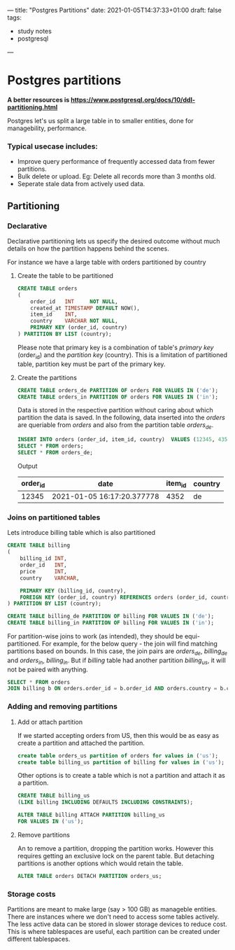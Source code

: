 ---
title: "Postgres Partitions"
date: 2021-01-05T14:37:33+01:00
draft: false
tags:
- study notes
- postgresql
---

* Postgres partitions

  *A better resources is [[https://www.postgresql.org/docs/10/ddl-partitioning.html]]*

  Postgres let's us split a large table in to smaller entities, done for managebility, performance. 
  
*** Typical usecase includes:
  - Improve query performance of frequently accessed data from fewer partitions. 
  - Bulk delete or upload. Eg: Delete all records more than 3 months old.
  - Seperate stale data from actively used data.

** Partitioning 
*** Declarative
    
    Declarative partitioning lets us specify the desired outcome without much details on how the partition happens behind the scenes. 
    
    For instance we have a large table with orders partitioned by country

***** Create the table to be partitioned
    #+BEGIN_SRC sql
    CREATE TABLE orders
    (
        order_id   INT     NOT NULL,
        created_at TIMESTAMP DEFAULT NOW(),
        item_id    INT,
        country    VARCHAR NOT NULL,
        PRIMARY KEY (order_id, country)
    ) PARTITION BY LIST (country);
    #+END_SRC

    Please note that primary key is a combination of table's /primary
    key/ (order_id) and the /partition key/ (country). This is a
    limitation of partitioned table, partition key must be part of the
    primary key.

***** Create the partitions

    #+BEGIN_SRC sql
    CREATE TABLE orders_de PARTITION OF orders FOR VALUES IN ('de');
    CREATE TABLE orders_in PARTITION OF orders FOR VALUES IN ('in');
    #+END_SRC
    
    Data is stored in the respective partition without caring about
    which partition the data is saved. In the following, data inserted
    into the /orders/ are queriable from /orders/ and also from the
    partition table /orders_de/.

    #+BEGIN_SRC sql
    INSERT INTO orders (order_id, item_id, country)  VALUES (12345, 4352, 'de');
    SELECT * FROM orders;
    SELECT * FROM orders_de;
    #+END_SRC
    
    Output

    |order_id|date                          |item_id|country|
    |--------|------------------------------|-------|-------|
    | 12345  |  2021-01-05 16:17:20.377778  | 4352  |  de   |


*** Joins on partitioned tables

    Lets introduce billing table which is also partitioned

    #+BEGIN_SRC sql
    CREATE TABLE billing
    (
        billing_id INT,
        order_id   INT,
        price      INT,
        country    VARCHAR,

        PRIMARY KEY (billing_id, country),
        FOREIGN KEY (order_id, country) REFERENCES orders (order_id, country)
    ) PARTITION BY LIST (country);

    CREATE TABLE billing_de PARTITION OF billing FOR VALUES IN ('de');
    CREATE TABLE billing_in PARTITION OF billing FOR VALUES IN ('in');
    #+END_SRC

    

    For partition-wise joins to work (as intended), they should be
    equi-partitioned. For example, for the below query - the join will
    find matching partitions based on bounds. In this case, the join
    pairs are /orders_de/, /billing_de/ and /orders_in/, /billing_in/.
    But if /billing/ table had another partition /billing_us/, it will
    not be paired with anything.


    #+BEGIN_SRC sql
    SELECT * FROM orders
    JOIN billing b ON orders.order_id = b.order_id AND orders.country = b.country;
    #+END_SRC
    
*** Adding and removing partitions 
    
**** Add or attach partition
    If we started accepting orders from US, then this would be as easy as create a partition and attached the partition.

    #+BEGIN_SRC sql
    create table orders_us partition of orders for values in ('us');
    create table billing_us partition of billing for values in ('us');
    #+END_SRC
    
    Other options is to create a table which is not a partition and attach it as a partition.

    #+BEGIN_SRC sql
    CREATE TABLE billing_us
    (LIKE billing INCLUDING DEFAULTS INCLUDING CONSTRAINTS);

    ALTER TABLE billing ATTACH PARTITION billing_us
    FOR VALUES IN ('us');
    #+END_SRC

**** Remove partitions
    An to remove a partition, dropping the partition works. However
    this requires getting an exclusive lock on the parent table. But
    detaching partitions is another options which would retain the
    table.

    #+BEGIN_SRC sql
    ALTER TABLE orders DETACH PARTITION orders_us;
    #+END_SRC

*** Storage costs

    Partitions are meant to make large (say > 100 GB) as manageble
    entities. There are instances where we don't need to access some
    tables actively. The less active data can be stored in slower
    storage devices to reduce cost. This is where tablespaces are
    useful, each partition can be created under different tablespaces.
    
    
